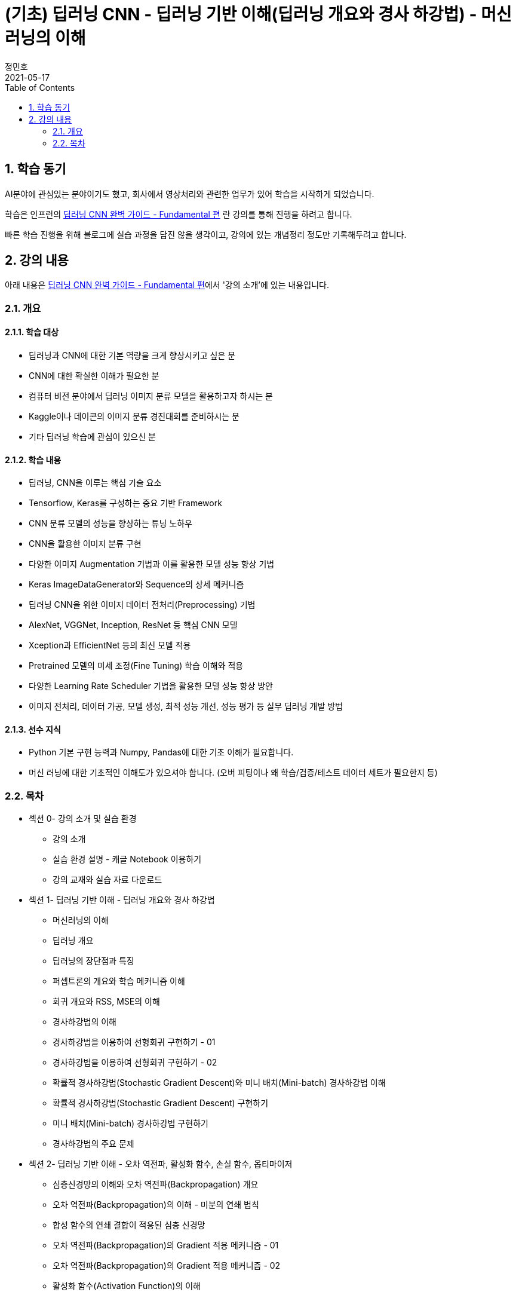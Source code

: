 = (기초) 딥러닝 CNN - 딥러닝 기반 이해(딥러닝 개요와 경사 하강법) - 머신러닝의 이해
정민호
2021-05-17
:jbake-last_updated: 2021-05-17
:jbake-type: post
:jbake-status: published
:jbake-tags: 학습, AWS
:description: AWS에 대해 알아봅니다.
:jbake-og: {"image": "img/jdk/duke.jpg"}
:idprefix:
:toc:
:sectnums:

== 학습 동기
AI분야에 관심있는 분야이기도 했고, 회사에서 영상처리와 관련한 업무가 있어 학습을 시작하게 되었습니다.

학습은 인프런의 https://www.inflearn.com/course/딥러닝-cnn-완벽-기초/[딥러닝 CNN 완벽 가이드 - Fundamental 편] 란 강의를 통해 진행을 하려고 합니다.

빠른 학습 진행을 위해 블로그에 실습 과정을 담진 않을 생각이고, 강의에 있는 개념정리 정도만 기록해두려고 합니다.


== 강의 내용
아래 내용은 https://www.inflearn.com/course/딥러닝-cnn-완벽-기초/[딥러닝 CNN 완벽 가이드 - Fundamental 편]에서 '강의 소개'에 있는 내용입니다.

=== 개요
==== 학습 대상
- 딥러닝과 CNN에 대한 기본 역량을 크게 향상시키고 싶은 분
- CNN에 대한 확실한 이해가 필요한 분
- 컴퓨터 비전 분야에서 딥러닝 이미지 분류 모델을 활용하고자 하시는 분
- Kaggle이나 데이콘의 이미지 분류 경진대회를 준비하시는 분
- 기타 딥러닝 학습에 관심이 있으신 분

==== 학습 내용
- 딥러닝, CNN을 이루는 핵심 기술 요소
- Tensorflow, Keras를 구성하는 중요 기반 Framework
- CNN 분류 모델의 성능을 향상하는 튜닝 노하우
- CNN을 활용한 이미지 분류 구현
- 다양한 이미지 Augmentation 기법과 이를 활용한 모델 성능 향상 기법
- Keras ImageDataGenerator와 Sequence의 상세 메커니즘
- 딥러닝 CNN을 위한 이미지 데이터 전처리(Preprocessing) 기법
- AlexNet, VGGNet, Inception, ResNet 등 핵심 CNN 모델
- Xception과 EfficientNet 등의 최신 모델 적용
- Pretrained 모델의 미세 조정(Fine Tuning) 학습 이해와 적용
- 다양한 Learning Rate Scheduler 기법을 활용한 모델 성능 향상 방안
- 이미지 전처리, 데이터 가공, 모델 생성, 최적 성능 개선, 성능 평가 등 실무 딥러닝 개발 방법

==== 선수 지식
- Python 기본 구현 능력과 Numpy, Pandas에 대한 기초 이해가 필요합니다.
- 머신 러닝에 대한 기초적인 이해도가 있으셔야 합니다. (오버 피팅이나 왜 학습/검증/테스트 데이터 세트가 필요한지 등)

=== 목차
- 섹션 0- 강의 소개 및 실습 환경
 * 강의 소개
 * 실습 환경 설명 - 캐글 Notebook 이용하기
 * 강의 교재와 실습 자료 다운로드
- 섹션 1- 딥러닝 기반 이해 - 딥러닝 개요와 경사 하강법
 * 머신러닝의 이해
 * 딥러닝 개요
 * 딥러닝의 장단점과 특징
 * 퍼셉트론의 개요와 학습 메커니즘 이해
 * 회귀 개요와 RSS, MSE의 이해
 * 경사하강법의 이해
 * 경사하강법을 이용하여 선형회귀 구현하기 - 01
 * 경사하강법을 이용하여 선형회귀 구현하기 - 02
 * 확률적 경사하강법(Stochastic Gradient Descent)와 미니 배치(Mini-batch) 경사하강법 이해
 * 확률적 경사하강법(Stochastic Gradient Descent) 구현하기
 * 미니 배치(Mini-batch) 경사하강법 구현하기
 * 경사하강법의 주요 문제
- 섹션 2- 딥러닝 기반 이해 - 오차 역전파, 활성화 함수, 손실 함수, 옵티마이저
 * 심층신경망의 이해와 오차 역전파(Backpropagation) 개요
 * 오차 역전파(Backpropagation)의 이해 - 미분의 연쇄 법칙
 * 합성 함수의 연쇄 결합이 적용된 심층 신경망
 * 오차 역전파(Backpropagation)의 Gradient 적용 메커니즘 - 01
 * 오차 역전파(Backpropagation)의 Gradient 적용 메커니즘 - 02
 * 활성화 함수(Activation Function)의 이해
 * Tensorflow Playground에서 딥러닝 모델의 학습 메커니즘 정리해보기
 * 손실(Loss) 함수의 이해와 크로스 엔트로피(Cross Entropy) 상세 - 01
 * 손실(Loss) 함수의 이해와 크로스 엔트로피(Cross Entropy) 상세 - 02
 * 옵티마이저(Optimizer)의 이해 - Momentum, AdaGrad
 * 옵티마이저(Optimizer)의 이해 - RMSProp, Adam
- 섹션 3- Keras Framework
 * Tensorflow 2- X 와 tf- keras 소개
 * 이미지 배열의 이해
 * Dense Layer로 Fashion MNIST 예측 모델 구현하기 - 이미지 데이터 확인 및 사전 데이터 처리
 * Dense Layer로 Fashion MNIST 예측 모델 구현하기 - 모델 설계 및 학습 수행
 * Keras Layer API 개요
 * Dense Layer로 Fashion MNIST 예측 모델 구현하기 - 예측 및 성능 평가
 * Dense Layer로 Fashion MNIST 예측 모델 구현하기 - 검증 데이터를 활용하여 학습 수행
 * Functional API 이용하여 모델 만들기
 * Functional API 구조 이해하기 - 01
 * Functional API 구조 이해하기 - 02
 * Dense Layer로 Fashion MNIST 예측 모델 Live Coding 으로 구현 정리 - 01
 * Dense Layer로 Fashion MNIST 예측 모델 Live Coding 으로 구현 정리 - 02
 * Keras Callback 개요
 * Keras Callback 실습 - ModelCheckpoint, ReduceLROnPlateau, EarlyStopping
 * Numpy array와 Tensor 차이, 그리고 fit() 메소드 상세 설명
- 섹션 4- CNN의 이해
 * Dense Layer기반 Image 분류의 문제점
 * Feature Extractor와 CNN 개요
 * 컨볼루션(Convolution) 연산 이해
 * 커널(Kernel)과 피처맵(Feature Map)
 * 스트라이드(Stride)와 패딩(Padding)
 * 풀링(Pooling)
 * Keras를 이용한 Conv2D와 Pooling 적용 실습 01
 * Keras를 이용한 Conv2D와 Pooling 적용 실습 02
 * CNN을 이용하여 Fashion MNIST 예측 모델 구현하기
 * 다채널 입력 데이터의 Convolution 적용 이해 - 01
 * 다채널 입력 데이터의 Convolution 적용 이해 - 02
 * 컨볼루션(Convolution) 적용 시 출력 피처맵의 크기 계산 공식 이해
- 섹션 5- CNN 모델 구현 및 성능 향상 기본 기법 적용하기
 * CIFAR10 데이터세트를 이용하여 CNN 모델 구현 실습 - 01
 * CIFAR10 데이터세트를 이용하여 CNN 모델 구현 실습 - 02
 * CIFAR10 데이터세트를 이용하여 CNN 모델 구현 실습 - 03
 * 가중치 초기화(Weight Initialization)의 이해와 적용 - 01
 * 가중치 초기화(Weight Initialization)의 이해와 적용 - 02
 * 배치 정규화(Batch Normalization) 이해와 적용 - 01
 * 배치 정규화(Batch Normalization) 이해와 적용 - 02
 * 학습 데이터 Shuffle 적용 유무에 따른 모델 성능 비교
 * 배치크기 변경에 따른 모델 성능 비교
 * 학습율(Learning Rate) 동적 변경에 따른 모델 성능 비교
 * 필터수와 층(Layer) 깊이 변경에 따른 모델 성능 비교
 * Global Average Pooling의 이해와 적용
 * 가중치 규제(Weight Regularization)의 이해와 적용
- 섹션 6- 데이터 증강의 이해 - Keras ImageDataGenerator 활용
 * 데이터 증강(Data Augmentation)의 이해
 * Keras의 ImageDataGenerator 특징
 * ImageDataGenerator로 Augmentation 적용 - 01
 * ImageDataGenerator로 Augmentation 적용 - 02
 * CIFAR10 데이터 셋에 Augmentation 적용 후 모델 성능 비교 - 01
 * CIFAR10 데이터 셋에 Augmentation 적용 후 모델 성능 비교 - 02
- 섹션 7- 사전 훈련 CNN 모델의 활용과 Keras Generator 메커니즘 이해
 * 사전 훈련 모델(Pretrained Model)의 이해와 전이학습(Transfer Learning) 개요
 * 사전 훈련 모델 VGG16을 이용하여 CIFAR10 학습 모델 구현 후 모델 성능 비교
 * 사전 훈련 모델 Xception을 이용하여 CIFAR10 학습 모델 구현 후 모델 성능 비교
 * 개와 고양이(Cat and Dog) 이미지 분류 개요 및 파이썬 기반 주요 이미지 라이브러리 소개
 * 개와 고양이 데이터 세트 구성 확인 및 메타 정보 생성하기
 * Keras Generator 기반의 Preprocessing과 Data Loading 메커니즘 이해하기 - 01
 * Keras Generator 기반의 Preprocessing과 Data Loading 메커니즘 이해하기 - 02
 * flow_from_directory() 이용하여 개와 고양이 판별 모델 학습 및 평가 수행
 * flow_from_dataframe() 이용하여 개와 고양이 판별 모델 학습 및 평가 수행
 * 이미지 픽셀값의 Scaling 방법, tf 스타일? torch 스타일?
- 섹션 8- Albumentation을 이용한 Augmentation기법과 Keras Sequence 활용하기
 * 데이터 증강(Augmentation) 전용 패키지인 Albumentations 소개
 * Albumentations 사용 해보기(Flip, Shift, Scale, Rotation 등)
 * Albumentations 사용 해보기(Crop, Bright, Contrast, HSV 등)
 * Albumentations 사용 해보기(Noise, Cutout, CLAHE, Blur, Oneof 등)
 * Keras의 Sequence 클래스 이해와 활용 개요
 * Keras Sequence기반의 Dataset 직접 구현하기
 * Keras Sequence기반의 Dataset 활용하여 Albumentations 적용하고 Xception, MobileNet으로 이미지 분류 수행 - 01
 * Keras Sequence기반의 Dataset 활용하여 Albumentations 적용하고 Xception, MobileNet으로 이미지 분류 수행 - 02
- 섹션 9- Advanced CNN 모델 파헤치기 - AlexNet, VGGNet, GoogLeNet
 * 역대 주요 CNN 모델들의 경향과 특징
 * AlexNet의 개요와 구현 코드 이해
 * AlextNet 모델로 CIFAR10 학습 및 성능 테스트
 * VGGNet의 이해
 * VGGNet의 구조 상세 및 구현코드 이해하기
 * VGGNet16 모델 직접 구현하기
 * 구현한 VGGNet16 모델로 CIFAR10 학습 및 성능 테스트
 * GoogLeNet(Inception) 개요
 * 1x1 Convolution의 이해
 * GoogLeNet(Inception) 구조 상세
 * GoogLeNet(Inception) 구조 상세 및 구현 코드 이해
- 섹션 10- Advanced CNN 모델 파헤치기 - ResNet 상세와 EfficientNet 개요
 * ResNet의 이해 - 깊은 신경망의 문제와 identity mapping
 * ResNet의 이해 - Residual Block
 * ResNet 아키텍처 구조 상세
 * ResNet50 모델 직접 구현하기 - 01
 * ResNet50 모델 직접 구현하기 - 02
 * 구현한 ResNet50 모델로 CIFAR10 학습 및 성능 테스트
 * EfficientNet의 이해
 * EfficientNet 아키텍처
- 섹션 11- 사전 훈련 모델의 미세 조정 학습과 다양한 Learning Rate Scheduler의 적용
 * 사전 훈련 모델의 미세 조정(Fine Tuning) 학습 이해
 * 사전 훈련 모델의 미세 조정(Fine-Tuning) 학습 수행하기
 * 학습률(Learning Rate)를 동적으로 변경하는 Learning Rate Scheduler 개요
 * Keras LearningRateScheduler 콜백 적용하여 학습율 변경하기
 * Cosine Decay와 Cosine Decay Restart 기법 이해
 * Keras에서 Cosine Decay와 Cosine Decay Restart 적용하기
 * Ramp Up and Step Down Decay 이해와 Keras에서 적용하기
- 섹션 12- 종합 실습 1 - 120종의 Dog Breed Identification 모델 최적화
 * Dog Breed Identification 데이터 세트 특징과 모델 최적화 개요
 * Dog Breed 데이터의 메타 DataFrame 생성 및 이미지 분석, Sequence 기반 Dataset 생성
 * Xception 모델 학습, 성능평가 및 예측 후 결과 분석하기
 * EfficientNetB0 모델 학습, 성능평가 및 분석
 * 이미지 분류 모델 최적화 기법 - Augmentation과 Learning Rate 최적화 01
 * 이미지 분류 모델 최적화 기법 - Augmentation과 Learning Rate 최적화 02
 * Pretrained 모델의 Fine-tuning을 통한 모델 최적화
 * Config Class 기반으로 함수 변경 후 EfficientNetB1 모델 학습 및 성능 평가
- 섹션 13- 종합 실습 2 - 캐글 Plant Pathology(나무잎 병 진단) 경연 대회
 * Plant Pathology 캐글 경연대회 개요 및 데이터 세트 가공하기
 * Augmentation 적용 분석과 Sequence기반 Dataset 생성하기
 * Xception 모델 학습 후 Kaggle에 성능 평가 csv 파일 제출하기
 * 이미지 크기 변경 후 Xception 모델 학습 및 성능 평가
 * EfficientNetB3와 B5 모델 학습 및 성능 평가
 * EfficientNetB7 모델 학습 및 성능 평가
